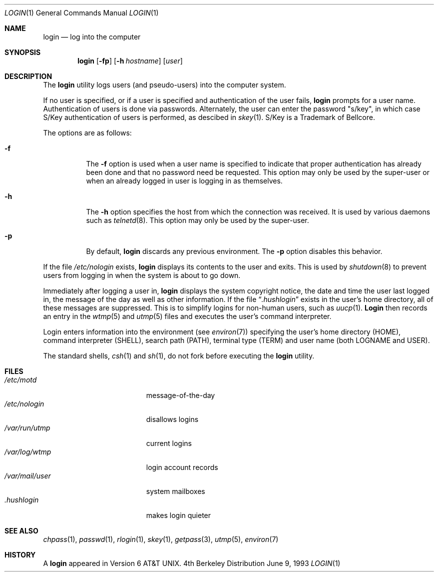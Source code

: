 .\"	$NetBSD: login.1,v 1.6 1995/07/25 18:18:56 jtc Exp $
.\"
.\" Copyright (c) 1980, 1990, 1993
.\"	The Regents of the University of California.  All rights reserved.
.\"
.\" Redistribution and use in source and binary forms, with or without
.\" modification, are permitted provided that the following conditions
.\" are met:
.\" 1. Redistributions of source code must retain the above copyright
.\"    notice, this list of conditions and the following disclaimer.
.\" 2. Redistributions in binary form must reproduce the above copyright
.\"    notice, this list of conditions and the following disclaimer in the
.\"    documentation and/or other materials provided with the distribution.
.\" 3. All advertising materials mentioning features or use of this software
.\"    must display the following acknowledgement:
.\"	This product includes software developed by the University of
.\"	California, Berkeley and its contributors.
.\" 4. Neither the name of the University nor the names of its contributors
.\"    may be used to endorse or promote products derived from this software
.\"    without specific prior written permission.
.\"
.\" THIS SOFTWARE IS PROVIDED BY THE REGENTS AND CONTRIBUTORS ``AS IS'' AND
.\" ANY EXPRESS OR IMPLIED WARRANTIES, INCLUDING, BUT NOT LIMITED TO, THE
.\" IMPLIED WARRANTIES OF MERCHANTABILITY AND FITNESS FOR A PARTICULAR PURPOSE
.\" ARE DISCLAIMED.  IN NO EVENT SHALL THE REGENTS OR CONTRIBUTORS BE LIABLE
.\" FOR ANY DIRECT, INDIRECT, INCIDENTAL, SPECIAL, EXEMPLARY, OR CONSEQUENTIAL
.\" DAMAGES (INCLUDING, BUT NOT LIMITED TO, PROCUREMENT OF SUBSTITUTE GOODS
.\" OR SERVICES; LOSS OF USE, DATA, OR PROFITS; OR BUSINESS INTERRUPTION)
.\" HOWEVER CAUSED AND ON ANY THEORY OF LIABILITY, WHETHER IN CONTRACT, STRICT
.\" LIABILITY, OR TORT (INCLUDING NEGLIGENCE OR OTHERWISE) ARISING IN ANY WAY
.\" OUT OF THE USE OF THIS SOFTWARE, EVEN IF ADVISED OF THE POSSIBILITY OF
.\" SUCH DAMAGE.
.\"
.\"	@(#)login.1	8.1 (Berkeley) 6/9/93
.\"
.Dd June 9, 1993
.Dt LOGIN 1
.Os BSD 4
.Sh NAME
.Nm login
.Nd log into the computer
.Sh SYNOPSIS
.Nm login
.Op Fl fp
.Op Fl h Ar hostname
.Op Ar user
.Sh DESCRIPTION
The
.Nm login
utility logs users (and pseudo-users) into the computer system.
.Pp
If no user is specified, or if a user is specified and authentication
of the user fails,
.Nm login
prompts for a user name.
Authentication of users is done via passwords.
Alternately, the user can enter the password "s/key", in which case
S/Key authentication of users is performed, as descibed in
.Xr skey 1 .
S/Key is a Trademark of Bellcore.
.Pp
The options are as follows:
.Bl -tag -width Ds
.It Fl f
The
.Fl f
option is used when a user name is specified to indicate that proper
authentication has already been done and that no password need be
requested.
This option may only be used by the super-user or when an already
logged in user is logging in as themselves.
.It Fl h
The
.Fl h
option specifies the host from which the connection was received.
It is used by various daemons such as
.Xr telnetd  8 .
This option may only be used by the super-user.
.It Fl p
By default,
.Nm login
discards any previous environment.
The
.Fl p
option disables this behavior.
.El
.Pp
If the file
.Pa /etc/nologin
exists,
.Nm login
displays its contents to the user and exits.
This is used by
.Xr shutdown  8
to prevent users from logging in when the system is about to go down.
.Pp
Immediately after logging a user in,
.Nm login
displays the system copyright notice, the date and time the user last
logged in, the message of the day as well as other information.
If the file
.Dq Pa .hushlogin
exists in the user's home directory, all of these messages are suppressed.
This is to simplify logins for non-human users, such as
.Xr uucp 1 .
.Nm Login
then records an entry in the
.Xr wtmp 5
and
.Xr utmp 5
files and executes the user's command interpreter.
.Pp
Login enters information into the environment (see
.Xr environ 7 )
specifying the user's home directory (HOME), command interpreter (SHELL),
search path (PATH), terminal type (TERM) and user name (both LOGNAME and
USER).
.Pp
The standard shells,
.Xr csh 1
and
.Xr sh 1 ,
do not fork before executing the
.Nm login
utility.
.Sh FILES
.Bl -tag -width /var/mail/userXXX -compact
.It Pa /etc/motd
message-of-the-day
.It Pa /etc/nologin
disallows logins
.It Pa /var/run/utmp
current logins
.It Pa /var/log/wtmp
login account records
.It Pa /var/mail/user
system mailboxes
.It Pa \&.hushlogin
makes login quieter
.El
.Sh SEE ALSO
.Xr chpass 1 ,
.Xr passwd 1 ,
.Xr rlogin 1 ,
.Xr skey 1 ,
.Xr getpass 3 ,
.Xr utmp 5 ,
.Xr environ 7
.Sh HISTORY
A
.Nm login
appeared in
.At v6 .
